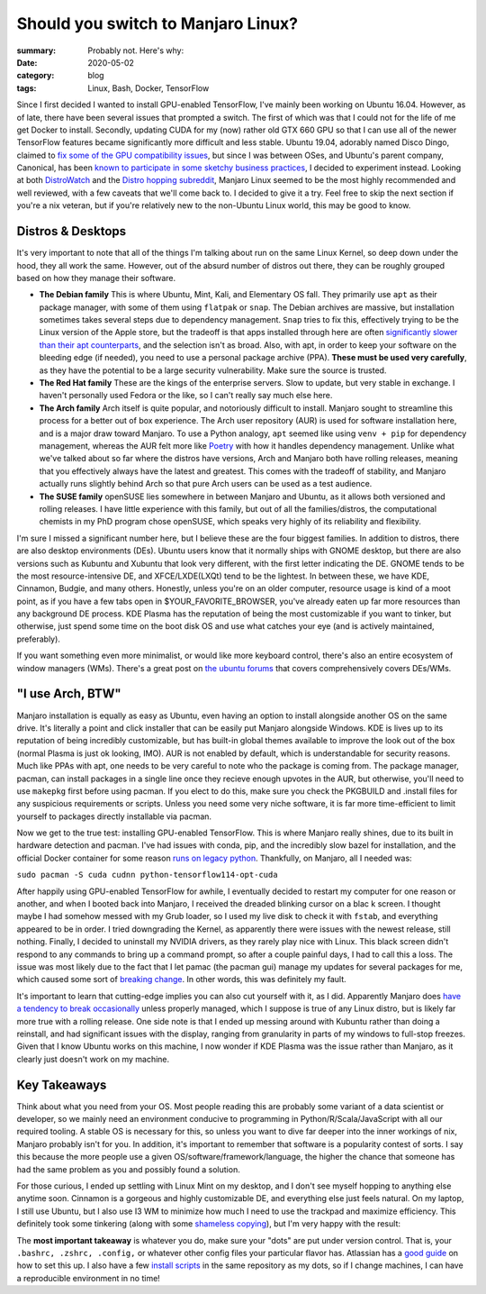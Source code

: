 Should you switch to Manjaro Linux?
####################################

:summary: Probably not. Here's why:
:date: 2020-05-02
:category: blog
:tags: Linux, Bash, Docker, TensorFlow

Since I first decided I wanted to install GPU-enabled TensorFlow, I've mainly been working on Ubuntu 16.04. However, as of late, there have been several issues that prompted a switch. The first of which was that I could not for the life of me get Docker to install. Secondly, updating CUDA for my (now) rather old GTX 660 GPU so that I can use all of the newer TensorFlow features became significantly more difficult and less stable. Ubuntu 19.04, adorably named Disco Dingo, claimed to `fix some of the GPU compatibility issues <https://wiki.ubuntu.com/DiscoDingo/ReleaseNotes>`_, but since I was between OSes, and Ubuntu's parent company, Canonical, has been `known to participate in some sketchy business practices <https://ubuntu.com/legal/data-privacy>`_, I decided to experiment instead. Looking at both `DistroWatch <https://distrowatch.com/>`_ and the `Distro hopping subreddit <https://www.reddit.com/r/DistroHopping/>`_, Manjaro Linux seemed to be the most highly recommended and well reviewed, with a few caveats that we'll come back to. I decided to give it a try. Feel free to skip the next section if you're a nix veteran, but if you're relatively new to the non-Ubuntu Linux world, this may be good to know.

Distros & Desktops
-------------------
It's very important to note that all of the things I'm talking about run on the same Linux Kernel, so deep down under the hood, they all work the same. However, out of the absurd number of distros out there, they can be roughly grouped based on how they manage their software.

|image0| 

- **The Debian family** This is where Ubuntu, Mint, Kali, and Elementary OS fall. They primarily use ``apt`` as their package manager, with some of them using ``flatpak`` or ``snap``. The Debian archives are massive, but installation sometimes takes several steps due to dependency management. ``Snap`` tries to fix this, effectively trying to be the Linux version of the Apple store, but the tradeoff is that apps installed through here are often `significantly slower than their apt counterparts <https://askubuntu.com/questions/948861/why-would-i-want-to-install-a-snap-if-i-can-install-via-apt-instead>`_, and the selection isn't as broad. Also, with apt, in order to keep your software on the bleeding edge (if needed), you need to use a personal package archive (PPA). **These must be used very carefully**, as they have the potential to be a large security vulnerability. Make sure the source is trusted. 
- **The Red Hat family** These are the kings of the enterprise servers. Slow to update, but very stable in exchange. I haven't personally used Fedora or the like, so I can't really say much else here.
- **The Arch family** Arch itself is quite popular, and notoriously difficult to install. Manjaro sought to streamline this process for a better out of box experience. The Arch user repository (AUR) is used for software installation here, and is a major draw toward Manjaro. To use a Python analogy, ``apt`` seemed like using ``venv + pip`` for dependency management, whereas the AUR felt more like `Poetry <https://python-poetry.org/>`_ with how it handles dependency management. Unlike what we've talked about so far where the distros have versions, Arch and Manjaro both have rolling releases, meaning that you effectively always have the latest and greatest. This comes with the tradeoff of stability, and Manjaro actually runs slightly behind Arch so that pure Arch users can be used as a test audience.
- **The SUSE family** openSUSE lies somewhere in between Manjaro and Ubuntu, as it allows both versioned and rolling releases. I have little experience with this family, but out of all the families/distros, the computational chemists in my PhD program chose openSUSE, which speaks very highly of its reliability and flexibility.

I'm sure I missed a significant number here, but I believe these are the four biggest families. In addition to distros, there are also desktop environments (DEs). Ubuntu users know that it normally ships with GNOME desktop, but there are also versions such as Kubuntu and Xubuntu that look very different, with the first letter indicating the DE. GNOME tends to be the most resource-intensive DE, and XFCE/LXDE(LXQt) tend to be the lightest. In between these, we have KDE, Cinnamon, Budgie, and many others. Honestly, unless you're on an older computer, resource usage is kind of a moot point, as if you have a few tabs open in $YOUR_FAVORITE_BROWSER, you've already eaten up far more resources than any background DE process. KDE Plasma has the reputation of being the most customizable if you want to tinker, but otherwise, just spend some time on the boot disk OS and use what catches your eye (and is actively maintained, preferably).

If you want something even more minimalist, or would like more keyboard control, there's also an entire ecosystem of window managers (WMs). There's a great post on `the ubuntu forums <https://ubuntuforums.org/showthread.php?t=2415676&>`_ that covers comprehensively covers DEs/WMs.

"I use Arch, BTW"
------------------
Manjaro installation is equally as easy as Ubuntu, even having an option to install alongside another OS on the same drive. It's literally a point and click installer that can be easily put Manjaro alongside Windows. KDE is lives up to its reputation of being incredibly customizable, but has built-in global themes available to improve the look out of the box (normal Plasma is just ok looking, IMO). AUR is not enabled by default, which is understandable for security reasons. Much like PPAs with apt, one needs to be very careful to note who the package is coming from. The package manager, pacman, can install packages in a single line once they recieve enough upvotes in the AUR, but otherwise, you'll need to use ``makepkg`` first before using pacman. If you elect to do this, make sure you check the PKGBUILD and .install files for any suspicious requirements or scripts. Unless you need some very niche software, it is far more time-efficient to limit yourself to packages directly installable via pacman.

Now we get to the true test: installing GPU-enabled TensorFlow. This is where Manjaro really shines, due to its built in hardware detection and pacman. I've had issues with conda, pip, and the incredibly slow bazel for installation, and the official Docker container for some reason `runs on legacy python <https://hub.docker.com/r/tensorflow/tensorflow/tags/>`_. Thankfully, on Manjaro, all I needed was:

``sudo pacman -S cuda cudnn python-tensorflow114-opt-cuda``

.. block-danger:: This is no longer the most up-to-date version of TensorFlow. When I did this, the 1.14 didn't even need to be specified. More importantly, there is apparently a `bug in bazel <https://github.com/tensorflow/tensorflow/issues?q=is%3Aissue+is%3Aopen+bazel+runtime+exception>`_ preventing this install from working unless you downgrade it, so proceed with caution.

After happily using GPU-enabled TensorFlow for awhile, I eventually decided to restart my computer for one reason or another, and when I booted back into Manjaro, I received the dreaded blinking cursor on a blac k screen. I thought maybe I had somehow messed with my Grub loader, so I used my live disk to check it with ``fstab``, and everything appeared to be in order. I tried downgrading the Kernel, as apparently there were issues with the newest release, still nothing. Finally, I decided to uninstall my NVIDIA drivers, as they rarely play nice with Linux. This black screen didn't respond to any commands to bring up a command prompt, so after a couple painful days, I had to call this a loss. The issue was most likely due to the fact that I let pamac (the pacman gui) manage my updates for several packages for me, which caused some sort of `breaking change <https://www.youtube.com/watch?v=skMiDMaephc>`_. In other words, this was definitely my fault. 

It's important to learn that cutting-edge implies you can also cut yourself with it, as I did. Apparently Manjaro does `have a tendency to break  occasionally <https://forum.manjaro.org/t/the-how-often-does-an-update-break-something-survey/45702>`_ unless properly managed, which I suppose is true of any Linux distro, but is likely far more true with a rolling release. One side note is that I ended up messing around with Kubuntu rather than doing a reinstall, and had significant issues with the display, ranging from granularity in parts of my windows to full-stop freezes. Given that I know Ubuntu works on this machine, I now wonder if KDE Plasma was the issue rather than Manjaro, as it clearly just doesn't work on my machine.

Key Takeaways
-------------
Think about what you need from your OS. Most people reading this are probably some variant of a data scientist or developer, so we mainly need an environment conducive to programming in Python/R/Scala/JavaScript with all our required tooling. A stable OS is necessary for this, so unless you want to dive far deeper into the inner workings of nix, Manjaro probably isn't for you. In addition, it's important to remember that software is a popularity contest of sorts. I say this because the more people use a given OS/software/framework/language, the higher the chance that someone has had the same problem as you and possibly found a solution. 

For those curious, I ended up settling with Linux Mint on my desktop, and I don't see myself hopping to anything else anytime soon. Cinnamon is a gorgeous and highly customizable DE, and everything else just feels natural. On my laptop, I still use Ubuntu, but I also use I3 WM to minimize how much I need to use the trackpad and maximize efficiency. This definitely took some tinkering (along with some `shameless copying <https://www.reddit.com/r/unixporn/comments/b79cva/i3gapspolybarcyberpunk_theme_v2/>`_), but I'm very happy with the result:

|image1|

The **most important takeaway** is whatever you do, make sure your "dots" are put under version control. That is, your ``.bashrc, .zshrc, .config,`` or whatever other config files your particular flavor has. Atlassian has a `good guide <https://www.atlassian.com/git/tutorials/dotfiles>`_ on how to set this up. I also have a few `install scripts <https://github.com/dendrondal/dots>`_ in the same repository as my dots, so if I change machines, I can have a reproducible environment in no time!

.. |image0| image:: https://cdn-media-1.freecodecamp.org/images/1*7KP2aqaHVrCgJfF9mhE8hQ.png
    :alt: The Linux family tree. See, it's not so complicated! /s
    :width: 400px

.. |image1| image:: {static}/images/desktop_screenshot.png
    :width: 400px